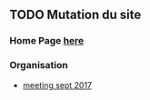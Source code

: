 ** TODO Mutation du site
   SCHEDULED: <2017-12-25 Mon>
*** Home Page  [[file:///Users/co/Development/lrem/lrem_site_dev/documents/suisse/HP_new_website_draft_AAS.pdf][here]]
*** Organisation
    -  [[/Users/co/Development/lrem/lrem_site_dev/documents/suisse/lrem-suisse-rentrc3a9e-septembre-2017_-v-web.pdf][meeting sept 2017]]
